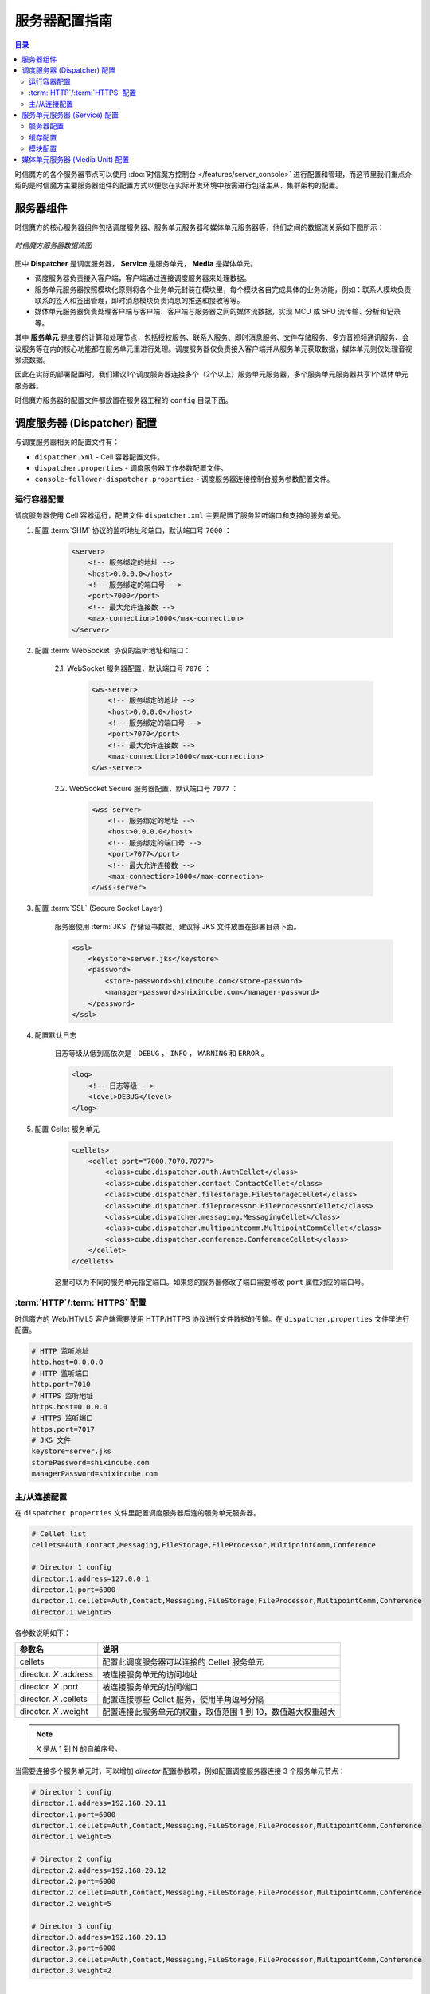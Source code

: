 ===============================
服务器配置指南
===============================

.. contents:: 目录

时信魔方的各个服务器节点可以使用 :doc:`时信魔方控制台 </features/server_console>` 进行配置和管理，而这节里我们重点介绍的是时信魔方主要服务器组件的配置方式以便您在实际开发环境中按需进行包括主从、集群架构的配置。


.. _configuration-framework:

服务器组件
===============================

时信魔方的核心服务器组件包括调度服务器、服务单元服务器和媒体单元服务器等，他们之间的数据流关系如下图所示：

.. figure:: /images/data_flow_topology.png
    :align: center
    :alt: 时信魔方服务器数据流图

    *时信魔方服务器数据流图*

图中 **Dispatcher** 是调度服务器， **Service** 是服务单元， **Media** 是媒体单元。

* 调度服务器负责接入客户端，客户端通过连接调度服务器来处理数据。
* 服务单元服务器按照模块化原则将各个业务单元封装在模块里，每个模块各自完成具体的业务功能，例如：联系人模块负责联系的签入和签出管理，即时消息模块负责消息的推送和接收等等。
* 媒体单元服务器负责处理客户端与客户端、客户端与服务器之间的媒体流数据，实现 MCU 或 SFU 流传输、分析和记录等。

其中 **服务单元** 是主要的计算和处理节点，包括授权服务、联系人服务、即时消息服务、文件存储服务、多方音视频通讯服务、会议服务等在内的核心功能都在服务单元里进行处理。调度服务器仅负责接入客户端并从服务单元获取数据，媒体单元则仅处理音视频流数据。

因此在实际的部署配置时，我们建议1个调度服务器连接多个（2个以上）服务单元服务器，多个服务单元服务器共享1个媒体单元服务器。

时信魔方服务器的配置文件都放置在服务器工程的 ``config`` 目录下面。


.. _configuration-dispatcher:

调度服务器 (Dispatcher) 配置
===============================

与调度服务器相关的配置文件有：

* ``dispatcher.xml`` - Cell 容器配置文件。
* ``dispatcher.properties`` - 调度服务器工作参数配置文件。
* ``console-follower-dispatcher.properties`` - 调度服务器连接控制台服务参数配置文件。

运行容器配置
-------------------------------

调度服务器使用 Cell 容器运行，配置文件 ``dispatcher.xml`` 主要配置了服务监听端口和支持的服务单元。

1. 配置 :term:`SHM` 协议的监听地址和端口，默认端口号 ``7000`` ：

    .. code-block:: xml

        <server>
            <!-- 服务绑定的地址 -->
            <host>0.0.0.0</host>
            <!-- 服务绑定的端口号 -->
            <port>7000</port>
            <!-- 最大允许连接数 -->
            <max-connection>1000</max-connection>
        </server>

2. 配置 :term:`WebSocket` 协议的监听地址和端口：

    2.1. WebSocket 服务器配置，默认端口号 ``7070`` ：

        .. code-block:: xml

            <ws-server>
                <!-- 服务绑定的地址 -->
                <host>0.0.0.0</host>
                <!-- 服务绑定的端口号 -->
                <port>7070</port>
                <!-- 最大允许连接数 -->
                <max-connection>1000</max-connection>
            </ws-server>

    2.2. WebSocket Secure 服务器配置，默认端口号 ``7077`` ：

        .. code-block:: xml

            <wss-server>
                <!-- 服务绑定的地址 -->
                <host>0.0.0.0</host>
                <!-- 服务绑定的端口号 -->
                <port>7077</port>
                <!-- 最大允许连接数 -->
                <max-connection>1000</max-connection>
            </wss-server>

3. 配置 :term:`SSL` (Secure Socket Layer)

    服务器使用 :term:`JKS` 存储证书数据，建议将 JKS 文件放置在部署目录下面。

    .. code-block:: xml

        <ssl>
            <keystore>server.jks</keystore>
            <password>
                <store-password>shixincube.com</store-password>
                <manager-password>shixincube.com</manager-password>
            </password>
        </ssl>


4. 配置默认日志

    日志等级从低到高依次是：``DEBUG`` ， ``INFO`` ， ``WARNING`` 和 ``ERROR`` 。

    .. code-block:: xml

        <log>
            <!-- 日志等级 -->
            <level>DEBUG</level>
        </log>

5. 配置 Cellet 服务单元

    .. code-block:: xml

        <cellets>
            <cellet port="7000,7070,7077">
                <class>cube.dispatcher.auth.AuthCellet</class>
                <class>cube.dispatcher.contact.ContactCellet</class>
                <class>cube.dispatcher.filestorage.FileStorageCellet</class>
                <class>cube.dispatcher.fileprocessor.FileProcessorCellet</class>
                <class>cube.dispatcher.messaging.MessagingCellet</class>
                <class>cube.dispatcher.multipointcomm.MultipointCommCellet</class>
                <class>cube.dispatcher.conference.ConferenceCellet</class>
            </cellet>
        </cellets>

    这里可以为不同的服务单元指定端口。如果您的服务器修改了端口需要修改 ``port`` 属性对应的端口号。


:term:`HTTP`/:term:`HTTPS` 配置
-----------------------------------

时信魔方的 Web/HTML5 客户端需要使用 HTTP/HTTPS 协议进行文件数据的传输。在 ``dispatcher.properties`` 文件里进行配置。

.. code-block:: properties

    # HTTP 监听地址
    http.host=0.0.0.0
    # HTTP 监听端口
    http.port=7010
    # HTTPS 监听地址
    https.host=0.0.0.0
    # HTTPS 监听端口
    https.port=7017
    # JKS 文件
    keystore=server.jks
    storePassword=shixincube.com
    managerPassword=shixincube.com




主/从连接配置
-------------------------------

在 ``dispatcher.properties`` 文件里配置调度服务器后连的服务单元服务器。

.. code-block:: properties

    # Cellet list
    cellets=Auth,Contact,Messaging,FileStorage,FileProcessor,MultipointComm,Conference

    # Director 1 config
    director.1.address=127.0.0.1
    director.1.port=6000
    director.1.cellets=Auth,Contact,Messaging,FileStorage,FileProcessor,MultipointComm,Conference
    director.1.weight=5

各参数说明如下：

=========================== =============================================================
参数名                       说明
=========================== =============================================================
cellets                     配置此调度服务器可以连接的 Cellet 服务单元
director. *X* .address      被连接服务单元的访问地址
director. *X* .port         被连接服务单元的访问端口
director. *X* .cellets      配置连接哪些 Cellet 服务，使用半角逗号分隔
director. *X* .weight       配置连接此服务单元的权重，取值范围 1 到 10，数值越大权重越大
=========================== =============================================================

.. note:: *X* 是从 1 到 N 的自编序号。

当需要连接多个服务单元时，可以增加 *director* 配置参数项，例如配置调度服务器连接 3 个服务单元节点：

.. code-block:: properties

    # Director 1 config
    director.1.address=192.168.20.11
    director.1.port=6000
    director.1.cellets=Auth,Contact,Messaging,FileStorage,FileProcessor,MultipointComm,Conference
    director.1.weight=5

    # Director 2 config
    director.2.address=192.168.20.12
    director.2.port=6000
    director.2.cellets=Auth,Contact,Messaging,FileStorage,FileProcessor,MultipointComm,Conference
    director.2.weight=5

    # Director 3 config
    director.3.address=192.168.20.13
    director.3.port=6000
    director.3.cellets=Auth,Contact,Messaging,FileStorage,FileProcessor,MultipointComm,Conference
    director.3.weight=2



|


.. _configuration-service:

服务单元服务器 (Service) 配置
===============================

与服务单元服务器相关的配置文件有：

#. 服务器配置相关：
    * ``service.xml`` - Cell 容器配置文件。
    * ``storage.json``

#. 缓存配置相关：
    * ``token-pool.properties``
    * ``general-cache.properties``
    * ``contact-cache.properties``
    * ``group-cache.properties``
    * ``filelabel-cache.properties``
    * ``messaging-series-memory.properties``

#. 模块配置相关：
    * ``file-storage.properties``
    * ``multipoint-comm.properties``



服务器配置
-------------------------------



缓存配置
-------------------------------



模块配置
-------------------------------





|


.. _configuration-media-unit:

媒体单元服务器 (Media Unit) 配置
===============================================

[TODO - hidden]
